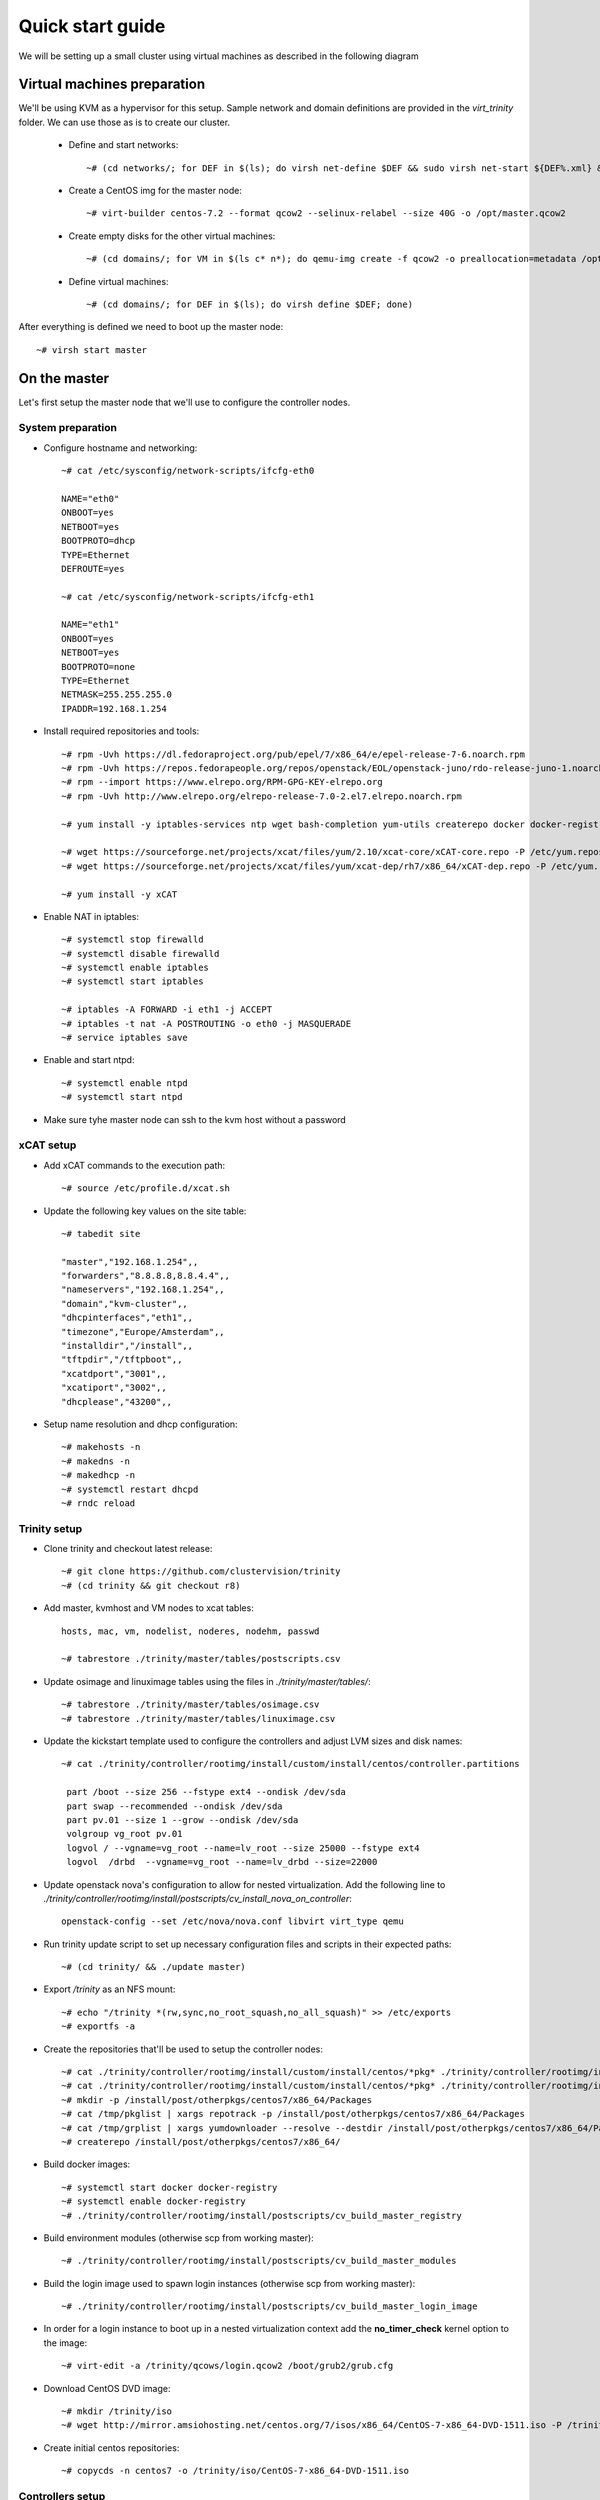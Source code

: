 =================
Quick start guide
=================

We will be setting up a small cluster using virtual machines as described in the following diagram

.. image:: http://10.2.2.21:8080/misc/quickstart/raw/master/cluster.png

----------------------------
Virtual machines preparation
----------------------------
We'll be using KVM as a hypervisor for this setup.
Sample network and domain definitions are provided in the *virt_trinity* folder. We can use those as is to create our cluster.

    - Define and start networks::

        ~# (cd networks/; for DEF in $(ls); do virsh net-define $DEF && sudo virsh net-start ${DEF%.xml} && virsh net-autostart ${DEF%.xml}; done)

    - Create a CentOS img for the master node::

        ~# virt-builder centos-7.2 --format qcow2 --selinux-relabel --size 40G -o /opt/master.qcow2

    - Create empty disks for the other virtual machines::

        ~# (cd domains/; for VM in $(ls c* n*); do qemu-img create -f qcow2 -o preallocation=metadata /opt/${VM%.xml}.qcow2 50G; done)

    - Define virtual machines::

        ~# (cd domains/; for DEF in $(ls); do virsh define $DEF; done)

After everything is defined we need to boot up the master node::

    ~# virsh start master
 

-------------
On the master
-------------

Let's first setup the master node that we'll use to configure the controller nodes.

System preparation
==================

- Configure hostname and networking::

    ~# cat /etc/sysconfig/network-scripts/ifcfg-eth0 

    NAME="eth0"
    ONBOOT=yes
    NETBOOT=yes
    BOOTPROTO=dhcp
    TYPE=Ethernet
    DEFROUTE=yes

    ~# cat /etc/sysconfig/network-scripts/ifcfg-eth1
    
    NAME="eth1"
    ONBOOT=yes
    NETBOOT=yes
    BOOTPROTO=none
    TYPE=Ethernet
    NETMASK=255.255.255.0 
    IPADDR=192.168.1.254

- Install required repositories and tools::

    ~# rpm -Uvh https://dl.fedoraproject.org/pub/epel/7/x86_64/e/epel-release-7-6.noarch.rpm
    ~# rpm -Uvh https://repos.fedorapeople.org/repos/openstack/EOL/openstack-juno/rdo-release-juno-1.noarch.rpm
    ~# rpm --import https://www.elrepo.org/RPM-GPG-KEY-elrepo.org
    ~# rpm -Uvh http://www.elrepo.org/elrepo-release-7.0-2.el7.elrepo.noarch.rpm

    ~# yum install -y iptables-services ntp wget bash-completion yum-utils createrepo docker docker-registry git

    ~# wget https://sourceforge.net/projects/xcat/files/yum/2.10/xcat-core/xCAT-core.repo -P /etc/yum.repos.d/
    ~# wget https://sourceforge.net/projects/xcat/files/yum/xcat-dep/rh7/x86_64/xCAT-dep.repo -P /etc/yum.repos.d/

    ~# yum install -y xCAT

- Enable NAT in iptables::

    ~# systemctl stop firewalld
    ~# systemctl disable firewalld
    ~# systemctl enable iptables
    ~# systemctl start iptables

    ~# iptables -A FORWARD -i eth1 -j ACCEPT
    ~# iptables -t nat -A POSTROUTING -o eth0 -j MASQUERADE
    ~# service iptables save

- Enable and start ntpd::

    ~# systemctl enable ntpd
    ~# systemctl start ntpd

- Make sure tyhe master node can ssh to the kvm host without a password

   

xCAT setup
==========

- Add xCAT commands to the execution path::

    ~# source /etc/profile.d/xcat.sh

- Update the following key values on the site table::

    ~# tabedit site

    "master","192.168.1.254",,
    "forwarders","8.8.8.8,8.8.4.4",,
    "nameservers","192.168.1.254",,
    "domain","kvm-cluster",,
    "dhcpinterfaces","eth1",,
    "timezone","Europe/Amsterdam",,
    "installdir","/install",,
    "tftpdir","/tftpboot",,
    "xcatdport","3001",,
    "xcatiport","3002",,
    "dhcplease","43200",,

- Setup name resolution and dhcp configuration::

    ~# makehosts -n
    ~# makedns -n
    ~# makedhcp -n
    ~# systemctl restart dhcpd
    ~# rndc reload

Trinity setup
=============

- Clone trinity and checkout latest release::

    ~# git clone https://github.com/clustervision/trinity
    ~# (cd trinity && git checkout r8)

- Add master, kvmhost and VM nodes to xcat tables::

    hosts, mac, vm, nodelist, noderes, nodehm, passwd

    ~# tabrestore ./trinity/master/tables/postscripts.csv

- Update osimage and linuximage tables using the files in *./trinity/master/tables/*::

    ~# tabrestore ./trinity/master/tables/osimage.csv
    ~# tabrestore ./trinity/master/tables/linuximage.csv

- Update the kickstart template used to configure the controllers and adjust LVM sizes and disk names::

    ~# cat ./trinity/controller/rootimg/install/custom/install/centos/controller.partitions

     part /boot --size 256 --fstype ext4 --ondisk /dev/sda
     part swap --recommended --ondisk /dev/sda
     part pv.01 --size 1 --grow --ondisk /dev/sda
     volgroup vg_root pv.01
     logvol / --vgname=vg_root --name=lv_root --size 25000 --fstype ext4
     logvol  /drbd  --vgname=vg_root --name=lv_drbd --size=22000

- Update openstack nova's configuration to allow for nested virtualization. Add the following line to *./trinity/controller/rootimg/install/postscripts/cv_install_nova_on_controller*::

    openstack-config --set /etc/nova/nova.conf libvirt virt_type qemu

- Run trinity update script to set up necessary configuration files and scripts in their expected paths::

    ~# (cd trinity/ && ./update master)

- Export */trinity* as an NFS mount::

    ~# echo "/trinity *(rw,sync,no_root_squash,no_all_squash)" >> /etc/exports
    ~# exportfs -a

- Create the repositories that'll be used to setup the controller nodes::

    ~# cat ./trinity/controller/rootimg/install/custom/install/centos/*pkg* ./trinity/controller/rootimg/install/custom/netboot/centos/*pkg* | grep -v ^# | grep -v ^$ | grep -v ^@ | sort -u > /tmp/pkglist
    ~# cat ./trinity/controller/rootimg/install/custom/install/centos/*pkg* ./trinity/controller/rootimg/install/custom/netboot/centos/*pkg* | grep ^@ | sort -u > /tmp/grplist
    ~# mkdir -p /install/post/otherpkgs/centos7/x86_64/Packages
    ~# cat /tmp/pkglist | xargs repotrack -p /install/post/otherpkgs/centos7/x86_64/Packages
    ~# cat /tmp/grplist | xargs yumdownloader --resolve --destdir /install/post/otherpkgs/centos7/x86_64/Packages
    ~# createrepo /install/post/otherpkgs/centos7/x86_64/

- Build docker images::

    ~# systemctl start docker docker-registry
    ~# systemctl enable docker-registry
    ~# ./trinity/controller/rootimg/install/postscripts/cv_build_master_registry

- Build environment modules (otherwise scp from working master)::

    ~# ./trinity/controller/rootimg/install/postscripts/cv_build_master_modules

- Build the login image used to spawn login instances (otherwise scp from working master)::

    ~# ./trinity/controller/rootimg/install/postscripts/cv_build_master_login_image

- In order for a login instance to boot up in a nested virtualization context add the **no_timer_check** kernel option to the image::

    ~# virt-edit -a /trinity/qcows/login.qcow2 /boot/grub2/grub.cfg

- Download CentOS DVD image::

    ~# mkdir /trinity/iso
    ~# wget http://mirror.amsiohosting.net/centos.org/7/isos/x86_64/CentOS-7-x86_64-DVD-1511.iso -P /trinity/iso

- Create initial centos repositories::

    ~# copycds -n centos7 -o /trinity/iso/CentOS-7-x86_64-DVD-1511.iso

Controllers setup
=================

- Assign the active and passive images to the first and second controllers respectively::

    ~# nodeset controller-1 osimage=centos7-x86_64-install-controller-active
    ~# nodeset controller-2 osimage=centos7-x86_64-install-controller-passive

- Boot up the first controller::

    ~# rpower controller-1 on

- After an hour or so, boot up the second controller::

    ~# rpower controller-2 on


-----------------------
On the main controller:
-----------------------

- To be able to access the dashboard on *http://localhost* we can double tunnel in::

    local# ssh -L 80:localhost:8089 root@kvmhost
    kvmhost# ssh -L 8089:localhost:80 root@controller-1

- Add compute nodes in xcat tables (hosts, mac, nodehm, hwinv, nodelist, vm)
- ** add cpuinfo to hwinv table for compute nodes
- Add a new default group that will hold container members that we'll create in the next step::

   ~# mkdef -t group -o hw-default

- Add container definitions to xcat tables for trinity to be able to manage cluster partitions::

   ~# nodeadd c001 groups=hw-default
   ~# nodeadd c002 groups=hw-default

- Update trinity's config file */etc/trinity/trinity_api.conf* to reflect the correct node prefix if using a prefix other than *node*
- Setup name resolution and dhcp configuration::

    ~# makehosts -n
    ~# makedns -n
    ~# makedhcp -n
    ~# systemctl restart dhcpd
    ~# rndc reload

- Assign the trinity netboot image to the compute nodes::

    ~# nodeset compute osimage=centos7-x86_64-netboot-trinity

- Boot up the compute nodes::

    ~# rpower compute on


---------------
Troubleshooting
---------------

- Trinity repository needs to be cleaned up of unused bits and pieces

Master
======
- update script needs to clean up any existing packages
- missing file /opt/xcat/share/xcat/install/scripts/pre.rh.rhel7 (has something to do with the xcat version i'm using)
- ./otherpkgs: line 891: /usr/bin/logger: Argument list too long (had to comment out the line)
- No need for the ‘/rh/dracut_033’ symlinks in cv_install_controller, they already exist
- we need to be able to re-run postscripts without having to reset a node
- postscripts should provide some sort of error handling

Controller
==========
- make sure the cv_configure_storage refers to the correct disks
- cxx nodes are not automatically added to xcat db
- trinity-api dashboard needs to be restarted in order to reflect current xcat db
- had to restart pacemaker cluster on the ctrl2 before it could run properly
- if using xCAT 2.10+ trinity api needs to be updated (/usr/lib/python2.7/site-packages/trinity_api/api.py:966) password=>userPW
- https://github.com/clustervision/trinity/blob/r8/controller/rootimg/install/postscripts/cv_ha_sentinel#L17 Error: Unable to find constraint - 'location-ip-controller-1.cluster-50'

Login
=====
- slurm must be restarted when nodes are added or removed from a partition

Compute
=======
- edit /usr/sbin/trinity-start:6 to reflect the correct node prefix if using something other than *node*
- when reset, the compute nodes fail to load docker daemon. docker pool has different UUID and disks are not reformated.

